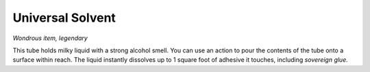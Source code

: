 
.. _srd:universal-solvent:

Universal Solvent
------------------------------------------------------


*Wondrous item, legendary*

This tube holds milky liquid with a strong alcohol smell. You can use an
action to pour the contents of the tube onto a surface within reach. The
liquid instantly dissolves up to 1 square foot of adhesive it touches,
including *sovereign glue.*
